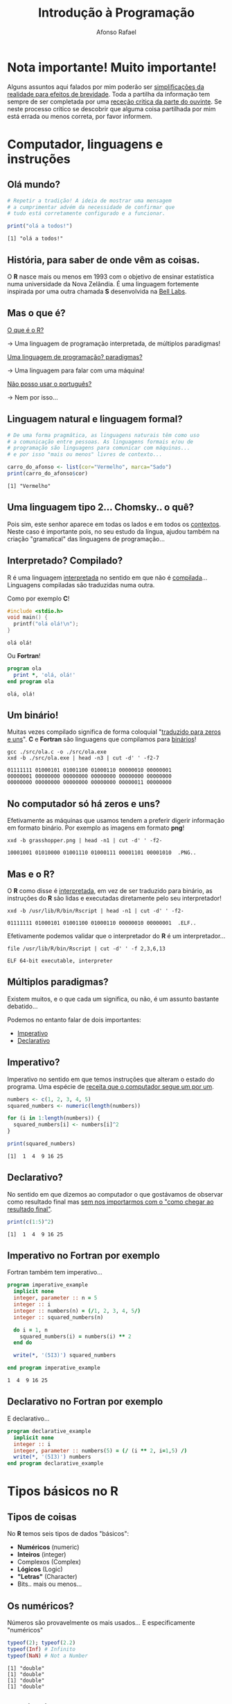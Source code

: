 #+title: Introdução à Programação
#+startup: fold latexpreview inlineimages
#+author: Afonso Rafael
#+reveal_theme: solarized
#+reveal_extra_css: ./style.css
#+options: author:t date:nil email:nil created:nil num:nil toc:nil

#+attr_html: :width 100px :style float:left;
[[file:grasshopper.png]]

* Nota importante! Muito importante!
Alguns assuntos aqui falados por mim poderão ser _simplificações da realidade
para efeitos de brevidade_. Toda a partilha da informação tem sempre de ser
completada por uma _receção critica da parte do ouvinte_. Se neste processo
critico se descobrir que alguma coisa partilhada por mim está errada ou
menos correta, por favor informem.
* Computador, linguagens e instruções
** Olá mundo?
#+begin_src R :results output :exports both
  # Repetir a tradição! A ideia de mostrar uma mensagem
  # a cumprimentar advém da necessidade de confirmar que
  # tudo está corretamente configurado e a funcionar.
  
  print("olá a todos!")
#+end_src

#+RESULTS:
: [1] "olá a todos!"
** História, para saber de onde vêm as coisas.
O *R* nasce mais ou menos em 1993 com o objetivo de ensinar estatística
numa universidade da Nova Zelândia. É uma linguagem fortemente inspirada
por uma outra chamada *S* desenvolvida na _Bell Labs_.

#+attr_html: :width 90px :style float:left;
[[file:Rlogo.svg]]
** Mas o que é?
#+REVEAL_HTML:<div style="text-align: left;">
_O que é o R?_

→ Uma linguagem de programação interpretada, de múltiplos paradigmas!

_Uma linguagem de programação? paradigmas?_

→ Uma linguagem para falar com uma máquina!

_Não posso usar o português?_

→ Nem por isso...
#+REVEAL_HTML: </div>
** Linguagem natural e linguagem formal?
#+begin_src R :results output :exports both
  # De uma forma pragmática, as linguagens naturais têm como uso
  # a comunicação entre pessoas. As linguagens formais e/ou de
  # programação são linguagens para comunicar com máquinas...
  # e por isso "mais ou menos" livres de contexto...
  
  carro_do_afonso <- list(cor="Vermelho", marca="Sado")
  print(carro_do_afonso$cor)
#+end_src

#+RESULTS:
: [1] "Vermelho"
** Uma linguagem tipo 2... Chomsky.. o quê?
#+REVEAL_HTML: <div style="float: right; width: 70%;text-align:left">
Pois sim, este senhor aparece em todas os lados e em todos os _contextos_. Neste
caso é importante pois, no seu estudo da língua, ajudou também na criação
"gramatical" das linguagens de programação...
#+REVEAL_HTML: </div>

#+REVEAL_HTML: <div style="float: left; width: 30%;">
#+attr_html: :width 240px :style float:left;
[[file:chomsky_dither.png]]
#+REVEAL_HTML: </div>
** Interpretado? Compilado?
#+REVEAL_HTML:<div style="text-align: left;">
R é uma linguagem _interpretada_ no sentido em que não é _compilada_...
Linguagens compiladas são traduzidas numa outra.

Como por exemplo *C*!
#+REVEAL_HTML:</div>
#+begin_src C :tangle src/ola.c :main no :results value :exports both
  #include <stdio.h>
  void main() {
    printf("olá olá!\n");
  }
#+end_src

#+RESULTS:
: olá olá!

#+REVEAL: split

#+REVEAL_HTML:<div style="text-align: left;">
Ou *Fortran*!
#+REVEAL_HTML:</div>
#+begin_src fortran :results output :tangle src/ola.f90 :exports both
  program ola
    print *, 'olá, olá!'
  end program ola
#+end_src

#+RESULTS:
: olá, olá!

** Um binário!
Muitas vezes compilado significa de forma coloquial "_traduzido para zeros
e uns_". *C* e *Fortran* são linguagens que compilamos para _binários_!

#+begin_src shell :results output :exports both
  gcc ./src/ola.c -o ./src/ola.exe
  xxd -b ./src/ola.exe | head -n3 | cut -d' ' -f2-7
#+end_src

#+RESULTS:
: 01111111 01000101 01001100 01000110 00000010 00000001
: 00000001 00000000 00000000 00000000 00000000 00000000
: 00000000 00000000 00000000 00000000 00000011 00000000

** No computador só há zeros e uns?
Efetivamente as máquinas que usamos tendem a preferir digerir informação
em formato binário. Por exemplo as imagens em formato *png*!
#+begin_src shell :results output :exports both
  xxd -b grasshopper.png | head -n1 | cut -d' ' -f2-
#+end_src

#+RESULTS:
: 10001001 01010000 01001110 01000111 00001101 00001010  .PNG..

** Mas e o R?
O *R* como disse é _interpretada_, em vez de ser traduzido para binário,
as instruções do *R* são lidas e executadas diretamente pelo seu
interpretador!

#+begin_src shell :results output :exports both
  xxd -b /usr/lib/R/bin/Rscript | head -n1 | cut -d' ' -f2-
#+end_src

#+RESULTS:
: 01111111 01000101 01001100 01000110 00000010 00000001  .ELF..

Efetivamente podemos validar que o interpretador do *R* é um interpretador...
#+begin_src shell :results output :exports both
  file /usr/lib/R/bin/Rscript | cut -d' ' -f 2,3,6,13
#+end_src

#+RESULTS:
: ELF 64-bit executable, interpreter

** Múltiplos paradigmas?
#+REVEAL_HTML:<div style="text-align: left;">
Existem muitos, e o que cada um significa, ou não, é um assunto
bastante debatido...

Podemos no entanto falar de dois importantes:
- _Imperativo_
- _Declarativo_
#+REVEAL_HTML:</div>

** Imperativo?
Imperativo no sentido em que temos instruções que alteram o estado do programa.
Uma espécie de _receita que o computador segue um por um_.

#+begin_src R :results output :exports both
  numbers <- c(1, 2, 3, 4, 5)
  squared_numbers <- numeric(length(numbers))

  for (i in 1:length(numbers)) {
    squared_numbers[i] <- numbers[i]^2
  }

  print(squared_numbers)
#+end_src

#+RESULTS:
: [1]  1  4  9 16 25

** Declarativo?
No sentido em que dizemos ao computador o que gostávamos de observar
como resultado final mas _sem nos importarmos com o "como chegar ao
resultado final"_.

#+begin_src R :results output :exports both
  print(c(1:5)^2)
#+end_src

#+RESULTS:
: [1]  1  4  9 16 25

** Imperativo no Fortran por exemplo
Fortran também tem imperativo...

#+begin_src fortran :results output :exports both
  program imperative_example
    implicit none
    integer, parameter :: n = 5
    integer :: i
    integer :: numbers(n) = (/1, 2, 3, 4, 5/)
    integer :: squared_numbers(n)

    do i = 1, n
      squared_numbers(i) = numbers(i) ** 2
    end do

    write(*, '(5I3)') squared_numbers

  end program imperative_example
#+end_src

#+RESULTS:
: 1  4  9 16 25

** Declarativo no Fortran por exemplo
E declarativo...

#+begin_src fortran
  program declarative_example
    implicit none
    integer :: i
    integer, parameter :: numbers(5) = (/ (i ** 2, i=1,5) /)
    write(*, '(5I3)') numbers
  end program declarative_example
#+end_src

#+RESULTS:
: 1  4  9 16 25
* Tipos básicos no R
** Tipos de coisas
#+REVEAL_HTML:<div style="text-align: left;">
No *R* temos seis tipos de dados "básicos":
- *Numéricos* (numeric)
- *Inteiros* (integer)
- Complexos (Complex)
- *Lógicos* (Logic)
- *"Letras"* (Character)
- Bits.. mais ou menos...
#+REVEAL_HTML:</div>
** Os numéricos?
Números são provavelmente os mais usados...
E especificamente "numéricos"

#+begin_src R :results output :exports both
  typeof(2); typeof(2.2)
  typeof(Inf) # Infinito
  typeof(NaN) # Not a Number
#+end_src

#+RESULTS:
: [1] "double"
: [1] "double"
: [1] "double"
: [1] "double"

** E os inteiros? Não se usam?
Efetivamente usamos quase sempre numéricos... Os inteiros são no entanto usados
com funções de outras linguagens.. as chamadas FFI!
#+begin_src R :results output :exports both
  typeof(2L); is.integer(3); is.integer(3L)
#+end_src

#+RESULTS:
: [1] "integer"
: [1] FALSE
: [1] TRUE

** O quê? Como assim de outras linguagens?
Sim podemos usar funções de fortran em R por exemplo!
#+begin_src fortran :main no :results none :tangle src/aoquadrado.f90
  subroutine quadrado(x, result)
    implicit none
    integer, intent(in) :: x
    integer, intent(out) :: result

    result = x * x
  end subroutine quadrado
#+end_src
** Mas como?
#+REVEAL_HTML:<div style="text-align: left;">
Compilando o programa de fortran de uma forma especial...
#+begin_src shell :results none
  gfortran -shared -fPIC -o src/aoquadrado.so src/aoquadrado.f90
#+end_src

E importando no R!
#+begin_src R :results output :exports both
  dyn.load("src/aoquadrado.so")
  result <- .Fortran("quadrado", as.integer(3), integer(1))
  print(result[[2]])
#+end_src

#+RESULTS:
: [1] 9
#+REVEAL_HTML:</div>
** Voltando aos números... complexos!
Estes talvez não se usem tanto!
#+begin_src R :results output :exports both
  typeof(1 + 3i)
  is.complex(1 + 3i)
#+end_src

#+RESULTS:
: [1] "complex"
: [1] TRUE
** Verdadeiros e Falsos
Todas as linguagens têm as suas formas de dizer verdadeiro e falso!

_NA_ embora seja também considerada lógica é normalmente algo que
indica que falta alguma coisa.
#+begin_src R :results output :exports both
  typeof(TRUE); typeof(FALSE); typeof(NA)
  is.logical(T)
#+end_src

#+RESULTS:
: [1] "logical"
: [1] "logical"
: [1] "logical"
: [1] TRUE
** Cuidado com os F e T
Sim isto parece um pouco estranho... é mais um aviso para terem cuidado!
#+begin_src R :results output :exports both
  F <- T
  F
#+end_src

#+RESULTS:
: [1] TRUE
** As letras, palavras, frases, ...
Os caracteres são outro tipo de dados muito utilizado!
#+begin_src R :results output :exports both
  typeof("a"); is.character("a"); is.character('a')
  nchar("palavra")
#+end_src

#+RESULTS:
: [1] "character"
: [1] TRUE
: [1] TRUE
: [1] 7
** Os bits
Outro tipo de dados pouco usado...
#+begin_src R :results output :exports both
  charToRaw("palavra"); typeof(charToRaw("palavra"))
#+end_src

#+RESULTS:
: [1] 70 61 6c 61 76 72 61
: [1] "raw"
** Conversões entre tipos
Os dados podem ser convertidos de um lado para o outro...
desde que tenha algum sentido!

#+begin_src R :results output :exports both
  as.numeric("1"); as.numeric(TRUE);
  as.numeric(FALSE); as.character(TRUE)
#+end_src

#+RESULTS:
: [1] 1
: [1] 1
: [1] 0
: [1] "TRUE"

Se não tiver muito sentido, provavelmente vão ver um _NA_...
#+begin_src R :results output :exports both
  as.integer('c')
#+end_src

#+RESULTS:
: [1] NA
* Estruturas de dados
** De escalar a vetor
Um vetor em R só pode ter um tipo! Só podemos ter números,
carateres ou valores lógicos.
#+begin_src R :results output :exports both
  typeof(c(1:10))
  typeof(vector(mode='character',length=10))
  typeof(vector(mode='logical',length=10))
#+end_src

#+RESULTS:
: [1] "integer"
: [1] "character"
: [1] "logical"
** Matrizes!
Outra estrutura de dados útil são as matrizes! No R a matriz é de certa
forma apenas um vetor com dimensões.
#+begin_src R :results output :exports both
  matrix(1:16, nrow = 4, byrow = TRUE)
#+end_src

#+RESULTS:
:      [,1] [,2] [,3] [,4]
: [1,]    1    2    3    4
: [2,]    5    6    7    8
: [3,]    9   10   11   12
: [4,]   13   14   15   16
** As contas com elas...
E claro, podemos fazer contas com matrizes!
#+begin_src R :results output :exports both
  m.1 <- matrix(c(2, 0, 1, 1), nrow = 2); m.1
  m.2 <- matrix(c(1, 1, 0, 2), nrow = 2); m.2
  m.1 %*% m.2
#+end_src

#+RESULTS:
:      [,1] [,2]
: [1,]    2    1
: [2,]    0    1
:      [,1] [,2]
: [1,]    1    0
: [2,]    1    2
:      [,1] [,2]
: [1,]    3    2
: [2,]    1    2
** E o "array"!
O "array" é uma matriz com dimensões tal como a matriz é um vetor com
dimensões!

#+begin_src R :results output :exports both
  array(1:16, dim = c(4, 4, 2))
#+end_src

#+RESULTS:
#+begin_example
, , 1

     [,1] [,2] [,3] [,4]
[1,]    1    5    9   13
[2,]    2    6   10   14
[3,]    3    7   11   15
[4,]    4    8   12   16

, , 2

     [,1] [,2] [,3] [,4]
[1,]    1    5    9   13
[2,]    2    6   10   14
[3,]    3    7   11   15
[4,]    4    8   12   16

#+end_example
** E Listas também?
Em R efetivamente o "array" não é uma lista... uma lista é uma estrutura que
pode ter coisas de diferentes tipos!
#+begin_src R :results output :exports both
  list(c("a", "b", "c"),
       c(TRUE, TRUE, FALSE),
       matrix(1:6, nrow = 3))
#+end_src

#+RESULTS:
#+begin_example
[[1]]
[1] "a" "b" "c"

[[2]]
[1]  TRUE  TRUE FALSE

[[3]]
     [,1] [,2]
[1,]    1    4
[2,]    2    5
[3,]    3    6

#+end_example
** As listas podem ter nomes!
Podemos distinguir os vários elementos de uma lista com nomes!
#+begin_src R :results output :exports both
  list(cor = c("Vermelho", "verde"), 
       flor = c(TRUE, FALSE, TRUE), 
       tempo = matrix(1:6, nrow = 3))
#+end_src

#+RESULTS:
#+begin_example
$cor
[1] "Vermelho" "verde"   

$flor
[1]  TRUE FALSE  TRUE

$tempo
     [,1] [,2]
[1,]    1    4
[2,]    2    5
[3,]    3    6

#+end_example
* Dados externos
** Os dados podem vir de fora
Obviamente que podemos importar dados de fora do R. A utilidade
de toda esta maquinaria é também para processar coisas que
observamos noutros sítios!

#+begin_src R :results output :exports both :session
  flowers <- read.table(file = 'flower.csv',
                       header = TRUE,
                       sep = "\t",
                       stringsAsFactors = TRUE)
  head(flowers)
#+end_src

#+RESULTS:
: treat nitrogen block height weight leafarea shootarea flowers
: 1   tip   medium     1    7.5   7.62     11.7      31.9       1
: 2   tip   medium     1   10.7  12.14     14.1      46.0      10
: 3   tip   medium     1   11.2  12.76      7.1      66.7      10
: 4   tip   medium     1   10.4   8.78     11.9      20.3       1
: 5   tip   medium     1   10.4  13.58     14.5      26.9       4
: 6   tip   medium     1    9.8  10.08     12.2      72.7       9
** E claro, Estatística...
Podemos ver informação estatística contida nos dados que importamos!
#+begin_src R :results output :session
  summary(flowers)
#+end_src

#+RESULTS:
:    treat      nitrogen      block         height           weight          leafarea       shootarea         flowers      
:  notip:48   high  :32   Min.   :1.0   Min.   : 1.200   Min.   : 5.790   Min.   : 5.80   Min.   :  5.80   Min.   : 1.000  
:  tip  :48   low   :32   1st Qu.:1.0   1st Qu.: 4.475   1st Qu.: 9.027   1st Qu.:11.07   1st Qu.: 39.05   1st Qu.: 4.000  
:             medium:32   Median :1.5   Median : 6.450   Median :11.395   Median :13.45   Median : 70.05   Median : 6.000  
:                         Mean   :1.5   Mean   : 6.840   Mean   :12.155   Mean   :14.05   Mean   : 79.78   Mean   : 7.062  
:                         3rd Qu.:2.0   3rd Qu.: 9.025   3rd Qu.:14.537   3rd Qu.:16.45   3rd Qu.:113.28   3rd Qu.: 9.000  
:                         Max.   :2.0   Max.   :17.200   Max.   :23.890   Max.   :49.20   Max.   :189.60   Max.   :17.000
